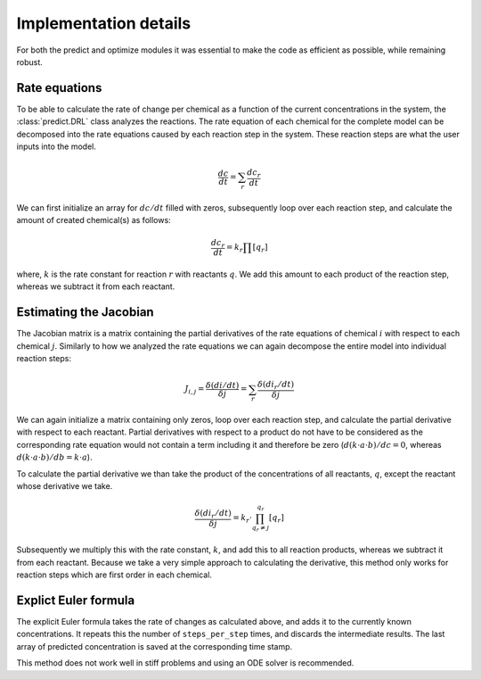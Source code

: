 Implementation details
======================
For both the predict and optimize modules it was essential to make the code as efficient as possible, while remaining
robust.

.. _rate_equations:

Rate equations
--------------
To be able to calculate the rate of change per chemical as a function of the current concentrations in the system,
the :class:`predict.DRL` class analyzes the reactions. The rate equation of each chemical for the complete model
can be decomposed into the rate equations caused by each reaction step in the system.
These reaction steps are what the user inputs into the model.

.. math::

    \frac{dc}{dt} = \sum_{r}{ \frac{dc_r}{dt} }

We can first initialize an array for :math:`dc/dt` filled with zeros, subsequently loop over each reaction step, and
calculate the amount of created chemical(s) as follows:

.. math::

    \frac{dc_r}{dt} = k_r \prod{[q_r]}

where, :math:`k` is the rate constant for reaction :math:`r` with reactants :math:`q`. We add this amount to each
product of the reaction step, whereas we subtract it from each reactant.

.. _Jacobian:

Estimating the Jacobian
-----------------------
The Jacobian matrix is a matrix containing the partial derivatives of the rate equations of chemical :math:`i` with
respect to each chemical :math:`j`. Similarly to how we analyzed the rate equations we can again decompose the entire
model into individual reaction steps:

.. math::

    J_{i, j} =  \frac{\delta (di/dt)}{\delta j} = \sum_{r}{\frac{\delta (di_r/dt)}{\delta j}}

We can again initialize a matrix containing only zeros, loop over each reaction step, and calculate the partial
derivative with respect to each reactant. Partial derivatives with respect to a product do not have to be considered
as the corresponding rate equation would not contain a term including it and therefore be zero
(:math:`d(k \cdot a \cdot b)/dc=0`, whereas :math:`d(k \cdot a \cdot b)/db=k \cdot a`).

To calculate the partial derivative we than take the product of the concentrations of all reactants, :math:`q`,
except the reactant whose derivative we take.

.. math::

    \frac{\delta (di_r/dt)}{\delta j} = k_r \cdot \prod^{q_r}_{q_r \ne j}{[q_r]}

Subsequently we multiply this with the rate constant, :math:`k`, and add this to all reaction products, whereas
we subtract it from each reactant. Because we take a very simple approach to calculating the derivative, this method only
works for reaction steps which are first order in each chemical.

Explict Euler formula
---------------------
The explicit Euler formula takes the rate of changes as calculated above, and adds it to the currently known concentrations.
It repeats this the number of ``steps_per_step`` times, and discards the intermediate results. The last
array of predicted concentration is saved at the corresponding time stamp.

This method does not work well in stiff problems and using an ODE solver is recommended.



